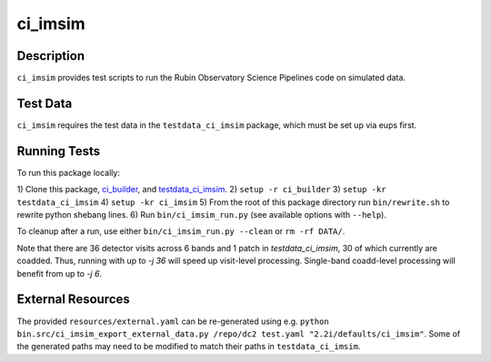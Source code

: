 ########
ci_imsim
########

Description
===========

``ci_imsim`` provides test scripts to run the Rubin Observatory Science
Pipelines code on simulated data.

Test Data
=========

``ci_imsim`` requires the test data in the ``testdata_ci_imsim``
package, which must be set up via eups first.

Running Tests
=============

To run this package locally:

1) Clone this package, `ci_builder <https://github.com/lsst-dm/ci_builder>`_, and 
`testdata_ci_imsim <https://github.com/lsst-dm/testdata_ci_imsim>`_.
2) ``setup -r ci_builder``
3) ``setup -kr testdata_ci_imsim``
4) ``setup -kr ci_imsim``
5) From the root of this package directory run ``bin/rewrite.sh`` to rewrite python shebang lines.
6) Run ``bin/ci_imsim_run.py`` (see available options with ``--help``).

To cleanup after a run, use either ``bin/ci_imsim_run.py --clean`` or ``rm -rf DATA/``.

Note that there are 36 detector visits across 6 bands and 1 patch in
`testdata_ci_imsim`, 30 of which currently are coadded. Thus, running with
up to `-j 36` will speed up visit-level processing. Single-band coadd-level
processing will benefit from up to `-j 6`.

External Resources
==================

The provided ``resources/external.yaml`` can be re-generated using e.g.
``python bin.src/ci_imsim_export_external_data.py /repo/dc2 test.yaml
"2.2i/defaults/ci_imsim"``. Some of the generated paths may need to be
modified to match their paths in ``testdata_ci_imsim``.

